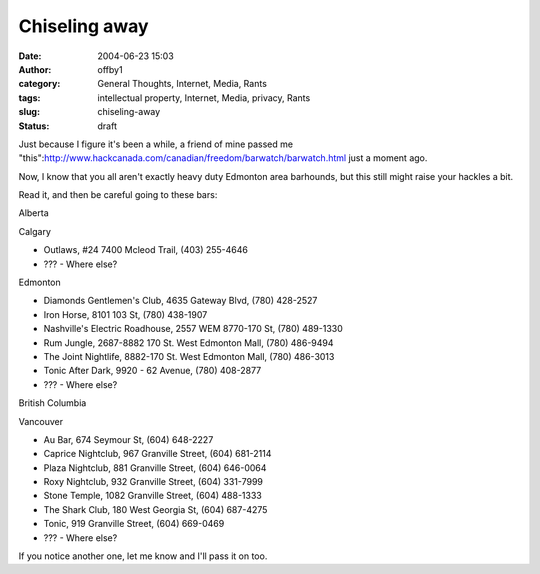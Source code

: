 Chiseling away
##############
:date: 2004-06-23 15:03
:author: offby1
:category: General Thoughts, Internet, Media, Rants
:tags: intellectual property, Internet, Media, privacy, Rants
:slug: chiseling-away
:status: draft

Just because I figure it's been a while, a friend of mine passed me
"this":http://www.hackcanada.com/canadian/freedom/barwatch/barwatch.html
just a moment ago.

Now, I know that you all aren't exactly heavy duty Edmonton area
barhounds, but this still might raise your hackles a bit.

Read it, and then be careful going to these bars:

.. raw:: html

   <ul>
   <li>

Alberta

.. raw:: html

   </li>
   <ul>
   <li>

Calgary

.. raw:: html

   </li>

-  Outlaws, #24 7400 Mcleod Trail, (403) 255-4646
-  ??? - Where else?

.. raw:: html

   <li>

Edmonton

.. raw:: html

   </li>

-  Diamonds Gentlemen's Club, 4635 Gateway Blvd, (780) 428-2527
-  Iron Horse, 8101 103 St, (780) 438-1907
-  Nashville's Electric Roadhouse, 2557 WEM 8770-170 St, (780) 489-1330
-  Rum Jungle, 2687-8882 170 St. West Edmonton Mall, (780) 486-9494
-  The Joint Nightlife, 8882-170 St. West Edmonton Mall, (780) 486-3013
-  Tonic After Dark, 9920 - 62 Avenue, (780) 408-2877
-  ??? - Where else?

.. raw:: html

   </ul>
   <li>

British Columbia

.. raw:: html

   </li>
   <ul>
   <li>

Vancouver

.. raw:: html

   </li>

-  Au Bar, 674 Seymour St, (604) 648-2227
-  Caprice Nightclub, 967 Granville Street, (604) 681-2114
-  Plaza Nightclub, 881 Granville Street, (604) 646-0064
-  Roxy Nightclub, 932 Granville Street, (604) 331-7999
-  Stone Temple, 1082 Granville Street, (604) 488-1333
-  The Shark Club, 180 West Georgia St, (604) 687-4275
-  Tonic, 919 Granville Street, (604) 669-0469
-  ??? - Where else?

.. raw:: html

   </ul>
   </ul>

If you notice another one, let me know and I'll pass it on too.
